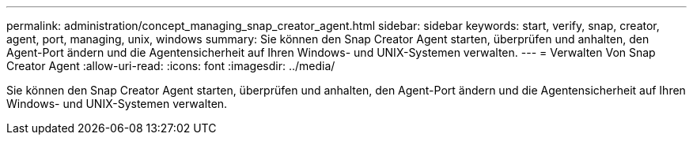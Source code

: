 ---
permalink: administration/concept_managing_snap_creator_agent.html 
sidebar: sidebar 
keywords: start, verify, snap, creator, agent, port, managing, unix, windows 
summary: Sie können den Snap Creator Agent starten, überprüfen und anhalten, den Agent-Port ändern und die Agentensicherheit auf Ihren Windows- und UNIX-Systemen verwalten. 
---
= Verwalten Von Snap Creator Agent
:allow-uri-read: 
:icons: font
:imagesdir: ../media/


[role="lead"]
Sie können den Snap Creator Agent starten, überprüfen und anhalten, den Agent-Port ändern und die Agentensicherheit auf Ihren Windows- und UNIX-Systemen verwalten.
